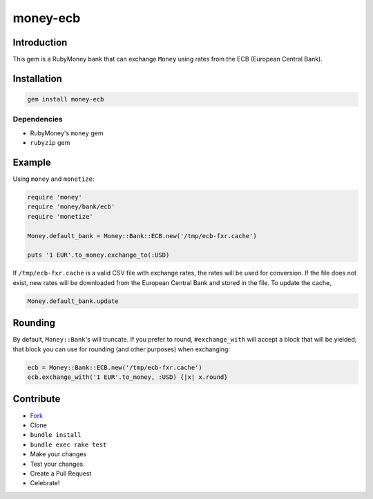 money-ecb
==========

.. image:: https://travis-ci.org/ct-clearhaus/money-ecb.png?branch=master
    :target: https://travis-ci.org/ct-clearhaus/money-ecb


Introduction
------------

This gem is a RubyMoney bank that can exchange ``Money`` using rates from the
ECB (European Central Bank).


Installation
------------

.. code-block:: sh

    gem install money-ecb

Dependencies
............

- RubyMoney's ``money`` gem
- ``rubyzip`` gem


Example
-------

Using ``money`` and ``monetize``:

.. code-block:: ruby

    require 'money'
    require 'money/bank/ecb'
    require 'monetize'

    Money.default_bank = Money::Bank::ECB.new('/tmp/ecb-fxr.cache')

    puts '1 EUR'.to_money.exchange_to(:USD)

If ``/tmp/ecb-fxr.cache`` is a valid CSV file with exchange rates, the rates
will be used for conversion. If the file does not exist, new rates will be
downloaded from the European Central Bank and stored in the file. To update the
cache,

.. code-block:: ruby

    Money.default_bank.update


Rounding
--------

By default, ``Money::Bank``'s will truncate. If you prefer to
round, ``#exchange_with`` will accept a block that will be yielded; that block
you can use for rounding (and other purposes) when exchanging:

.. code-block:: ruby

    ecb = Money::Bank::ECB.new('/tmp/ecb-fxr.cache')
    ecb.exchange_with('1 EUR'.to_money, :USD) {|x| x.round}


Contribute
----------

* `Fork <https://github.com/ct-clearhaus/money-ecb/fork>`_
* Clone
* ``bundle install``
* ``bundle exec rake test``
* Make your changes
* Test your changes
* Create a Pull Request
* Celebrate!

